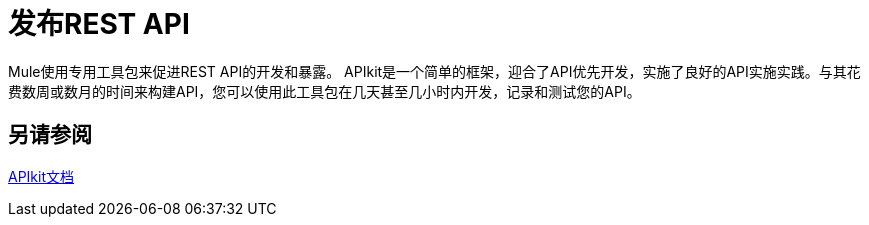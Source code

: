 = 发布REST API

Mule使用专用工具包来促进REST API的开发和暴露。 APIkit是一个简单的框架，迎合了API优先开发，实施了良好的API实施实践。与其花费数周或数月的时间来构建API，您可以使用此工具包在几天甚至几小时内开发，记录和测试您的API。

== 另请参阅

link:/apikit[APIkit文档]


